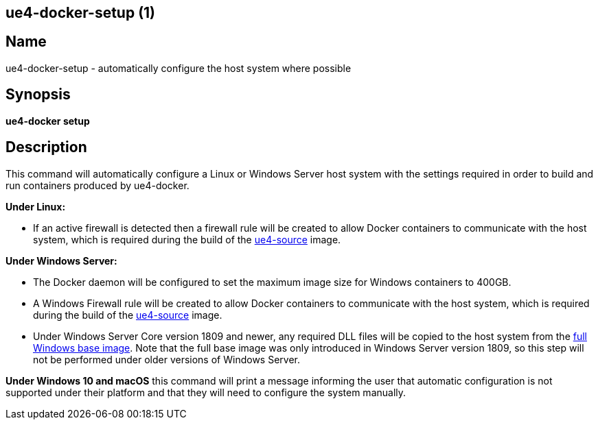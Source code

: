 == ue4-docker-setup (1)
:doctype: manpage
:icons: font
:idprefix:
:idseparator: -
:source-highlighter: rouge

== Name

ue4-docker-setup - automatically configure the host system where possible

== Synopsis

*ue4-docker setup*

== Description

This command will automatically configure a Linux or Windows Server host system with the settings required in order to build and run containers produced by ue4-docker.

**Under Linux:**

- If an active firewall is detected then a firewall rule will be created to allow Docker containers to communicate with the host system, which is required during the build of the xref:available-container-images.adoc#ue4-source[ue4-source] image.

**Under Windows Server:**

- The Docker daemon will be configured to set the maximum image size for Windows containers to 400GB.
- A Windows Firewall rule will be created to allow Docker containers to communicate with the host system, which is required during the build of the xref:available-container-images.adoc#ue4-source[ue4-source] image.
- Under Windows Server Core version 1809 and newer, any required DLL files will be copied to the host system from the https://hub.docker.com/_/microsoft-windows[full Windows base image].
Note that the full base image was only introduced in Windows Server version 1809, so this step will not be performed under older versions of Windows Server.

**Under Windows 10 and macOS** this command will print a message informing the user that automatic configuration is not supported under their platform and that they will need to configure the system manually.
